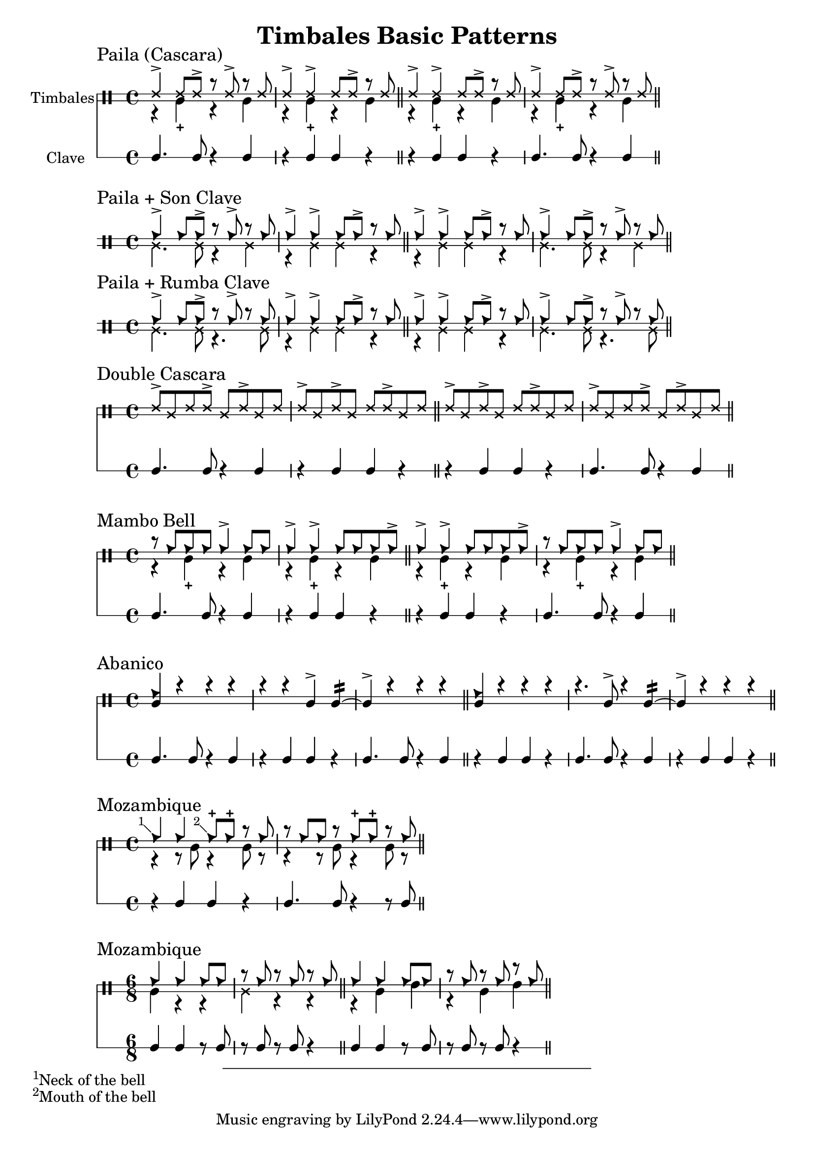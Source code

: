 \version "2.24.2"

\header {
  title = "Timbales Basic Patterns"
}

%% Cascara 

\new DrumStaff \with {
    instrumentName = "Timbales"
    drumStyleTable = #timbales-style
    \override StaffSymbol.line-count = #2
} <<
  \new DrumVoice { \voiceOne \drummode { 
    \sectionLabel "Paila (Cascara)"
    ssh4-> ssh8 ssh-> r ssh-> r ssh | ssh4-> ssh-> ssh8 ssh-> r ssh \bar "||"
    ssh4-> ssh-> ssh8 ssh-> r ssh | ssh4-> ssh8 ssh-> r ssh-> r ssh \bar "||"
  } }
  \new DrumVoice { \voiceTwo  \drummode {
    % paila 3/2
    r4 timl-+ r4 timl | r4 timl-+ r4 timl \bar "||"
    % paila 2/3
    r4 timl-+ r4 timl | r4 timl-+ r4 timl \bar "||"
  }}

\new RhythmicStaff \with {
  instrumentName = "Clave"
} {
    % 3-2
    c4. c8 r4 c4 r4 c c r \bar "||"
    % 2-3
    r4 c c r c4. c8 r4 c4 \bar "||"
}
>>

%% Paila + Son Clave

\new DrumStaff \with {
    drumStyleTable = #timbales-style
    \override StaffSymbol.line-count = #2
} <<
  \new DrumVoice { \voiceOne \drummode { 
    \sectionLabel "Paila + Son Clave"
    cb4-> cb8 cb-> r cb-> r cb | cb4-> cb-> cb8 cb-> r cb \bar "||"
    cb4-> cb-> cb8 cb-> r cb | cb4-> cb8 cb-> r cb-> r cb \bar "||"
  } }
  \new DrumVoice { \voiceTwo  \drummode {
    ssl4. ssl8 r4 ssl4 | r4 ssl ssl r \bar "||"
    r4 ssl ssl r | ssl4. ssl8 r4 ssl4 \bar "||"
  }}
>>


%% Paila + Rumba Clave

\new DrumStaff \with {
    drumStyleTable = #timbales-style
    \override StaffSymbol.line-count = #2
} <<
  \new DrumVoice { \voiceOne \drummode { 
    \sectionLabel "Paila + Rumba Clave"
    cb4-> cb8 cb-> r cb-> r cb | cb4-> cb-> cb8 cb-> r cb \bar "||"
    cb4-> cb-> cb8 cb-> r cb | cb4-> cb8 cb-> r cb-> r cb \bar "||"
  } }
  \new DrumVoice { \voiceTwo  \drummode {
    ssl4. ssl8 r4. ssl8 | r4 ssl ssl r \bar "||"
    r4 ssl ssl r | ssl4. ssl8 r4. ssl8 \bar "||"
  }}
>>

%% Double Cascara 

\new DrumStaff \with {
    drumStyleTable = #timbales-style
    \override StaffSymbol.line-count = #2
} <<
  \new DrumVoice { \voiceOne \drummode { 
    \sectionLabel "Double Cascara"
    ssh8-> ssl ssh ssh-> ssl ssh-> ssl ssh | ssh-> ssl ssh-> ssl ssh ssh-> ssl ssh \bar "||"
    ssh8-> ssl ssh-> ssl ssh ssh-> ssl ssh | ssh-> ssl ssh ssh-> ssl ssh-> ssl ssh \bar "||"
  }}

\new RhythmicStaff \with {
} {
    % 3-2
    c4. c8 r4 c4 r4 c c r \bar "||"
    % 2-3
    r4 c c r c4. c8 r4 c4 \bar "||"
}
>>


\new DrumStaff \with {
    drumStyleTable = #timbales-style
    \override StaffSymbol.line-count = #2
} <<
  \new DrumVoice { \voiceOne \drummode { 
    \sectionLabel "Mambo Bell"
    r8 cb cb cb cb4-> cb8 cb | cb4-> cb-> cb8 cb cb cb-> \bar "||"
    cb4-> cb-> cb8 cb cb cb-> | r8 cb cb cb cb4-> cb8 cb \bar "||"
  } }
  \new DrumVoice { \voiceTwo  \drummode {
    r4 timl-+ r4 timl | r4 timl-+ r4 timl \bar "||"
    r4 timl-+ r4 timl | r4 timl-+ r4 timl \bar "||"
  }}

\new RhythmicStaff \with {
} {
    % 3-2
    c4. c8 r4 c4 | r4 c c r \bar "||"
    % 2-3
    r4 c c r | c4. c8 r4 c4 \bar "||"
}
>>

%% Abanico

\new DrumStaff \with {
    drumStyleTable = #timbales-style
    \override StaffSymbol.line-count = #2
} <<
    \new DrumVoice { \voiceOne \drummode { 
        \sectionLabel "Abanico"
        <<cb4 timl>> r r r | r r timl-> timl:16~ | timl-> r r r \bar "||"
        <<cb4 timl>> r r r | r4. timl8-> r4 timl:16~ | timl-> r r r \bar "||"
    }}
    \new DrumVoice { \voiceTwo  \drummode {
    }}

    \new RhythmicStaff \with {
    } {
        % 3-2
        c4. c8 r4 c4 | r4 c c r | c4. c8 r4 c4 \bar "||"
        % 2-3
        r4 c c r | c4. c8 r4 c4 | r4 c c r\bar "||"
    }
>>

%% Mozambique

\new DrumStaff \with {
    drumStyleTable = #timbales-style
    \override StaffSymbol.line-count = #2
} <<
    \new DrumVoice { \voiceOne \drummode { 
        \sectionLabel "Mozambique"
        \footnote #'(-1 . 1) "Neck of the bell" cb4 4 \footnote #'(-1 . 1) "Mouth of the bell" 8-+  8-+ r cb | r cb cb r cb-+ cb-+ r cb \bar "||"
    }}
    \new DrumVoice { \voiceTwo  \drummode {
        r4 r8 timl8 r4 timl8 r8 | r4 r8 timl8 r4 timl8 r8 \bar "||"
    }}

    \new RhythmicStaff \with {
    } {
        r4 c c r | c4. c8 r4 r8 c8 \bar "||"
    }
>>

%% 6/8

\new DrumStaff \with {
    drumStyleTable = #timbales-style
    \override StaffSymbol.line-count = #2
} <<
    \new DrumVoice { \voiceOne \drummode { 
      \sectionLabel "Mozambique"
      \time 6/8
      cb4 cb4 cb8 cb8 | r8 cb8 r8 cb8 r8 cb8 \bar "||"
      cb4 cb4 cb8 cb8 | r8 cb8 r8 cb8 r8 cb8 \bar "||"
    }}
    \new DrumVoice { \voiceTwo  \drummode {
      timl4 r4 r4 | ssl4 r4 r4 \bar "||"
      r4 timl4 timh4 | r4 timl4 timh4 \bar "||"
    }}

    \new RhythmicStaff \with {
    } {
      c4 c4 r8 c8 | r8 c8 r8 c8 r4 \bar "||"
      c4 c4 r8 c8 | r8 c8 r8 c8 r4 \bar "||"
    }
>>


%% Template

\new DrumStaff \with {
    drumStyleTable = #timbales-style
    \override StaffSymbol.line-count = #2
} <<
    \new DrumVoice { \voiceOne \drummode { 
      % \sectionLabel "Mozambique"
    }}
    \new DrumVoice { \voiceTwo  \drummode {
    }}

    \new RhythmicStaff \with {
    } {
    }
>>
